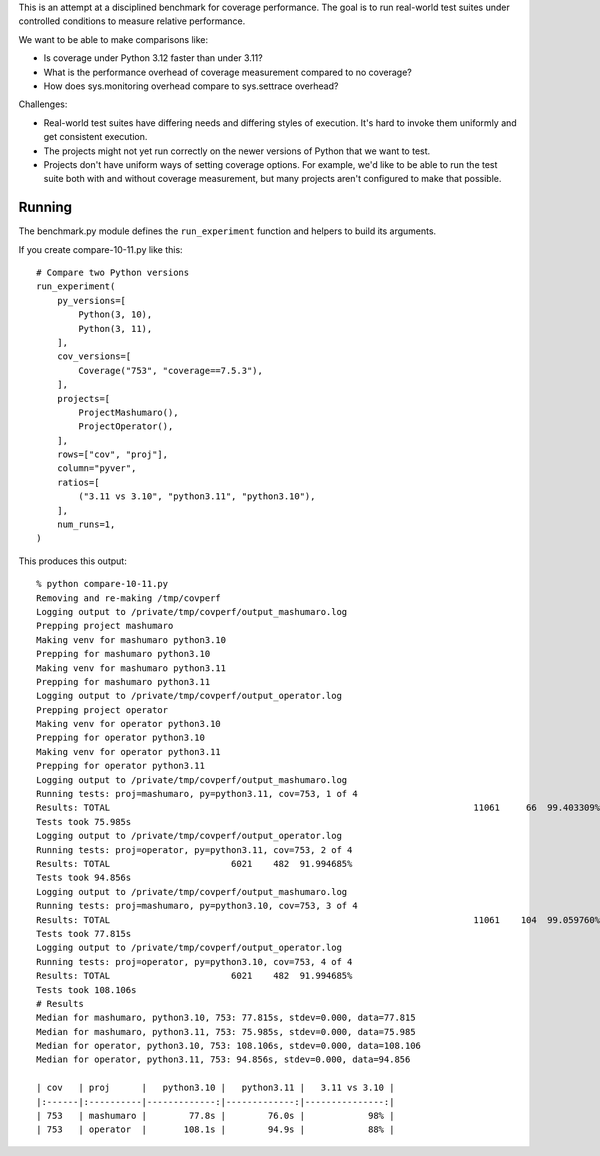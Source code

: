 This is an attempt at a disciplined benchmark for coverage performance.  The
goal is to run real-world test suites under controlled conditions to measure
relative performance.

We want to be able to make comparisons like:

- Is coverage under Python 3.12 faster than under 3.11?

- What is the performance overhead of coverage measurement compared to no
  coverage?

- How does sys.monitoring overhead compare to sys.settrace overhead?


Challenges:

- Real-world test suites have differing needs and differing styles of
  execution. It's hard to invoke them uniformly and get consistent execution.

- The projects might not yet run correctly on the newer versions of Python that
  we want to test.

- Projects don't have uniform ways of setting coverage options.  For example,
  we'd like to be able to run the test suite both with and without coverage
  measurement, but many projects aren't configured to make that possible.


Running
-------

The benchmark.py module defines the ``run_experiment`` function and helpers to
build its arguments.

If you create compare-10-11.py like this::

    # Compare two Python versions
    run_experiment(
        py_versions=[
            Python(3, 10),
            Python(3, 11),
        ],
        cov_versions=[
            Coverage("753", "coverage==7.5.3"),
        ],
        projects=[
            ProjectMashumaro(),
            ProjectOperator(),
        ],
        rows=["cov", "proj"],
        column="pyver",
        ratios=[
            ("3.11 vs 3.10", "python3.11", "python3.10"),
        ],
        num_runs=1,
    )

This produces this output::

    % python compare-10-11.py
    Removing and re-making /tmp/covperf
    Logging output to /private/tmp/covperf/output_mashumaro.log
    Prepping project mashumaro
    Making venv for mashumaro python3.10
    Prepping for mashumaro python3.10
    Making venv for mashumaro python3.11
    Prepping for mashumaro python3.11
    Logging output to /private/tmp/covperf/output_operator.log
    Prepping project operator
    Making venv for operator python3.10
    Prepping for operator python3.10
    Making venv for operator python3.11
    Prepping for operator python3.11
    Logging output to /private/tmp/covperf/output_mashumaro.log
    Running tests: proj=mashumaro, py=python3.11, cov=753, 1 of 4
    Results: TOTAL                                                                     11061     66  99.403309%
    Tests took 75.985s
    Logging output to /private/tmp/covperf/output_operator.log
    Running tests: proj=operator, py=python3.11, cov=753, 2 of 4
    Results: TOTAL                       6021    482  91.994685%
    Tests took 94.856s
    Logging output to /private/tmp/covperf/output_mashumaro.log
    Running tests: proj=mashumaro, py=python3.10, cov=753, 3 of 4
    Results: TOTAL                                                                     11061    104  99.059760%
    Tests took 77.815s
    Logging output to /private/tmp/covperf/output_operator.log
    Running tests: proj=operator, py=python3.10, cov=753, 4 of 4
    Results: TOTAL                       6021    482  91.994685%
    Tests took 108.106s
    # Results
    Median for mashumaro, python3.10, 753: 77.815s, stdev=0.000, data=77.815
    Median for mashumaro, python3.11, 753: 75.985s, stdev=0.000, data=75.985
    Median for operator, python3.10, 753: 108.106s, stdev=0.000, data=108.106
    Median for operator, python3.11, 753: 94.856s, stdev=0.000, data=94.856

    | cov   | proj      |   python3.10 |   python3.11 |   3.11 vs 3.10 |
    |:------|:----------|-------------:|-------------:|---------------:|
    | 753   | mashumaro |        77.8s |        76.0s |            98% |
    | 753   | operator  |       108.1s |        94.9s |            88% |
